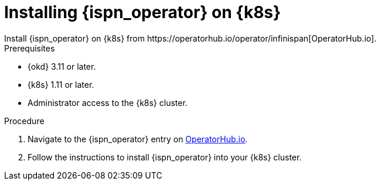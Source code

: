 [id='operatorhub']
= Installing {ispn_operator} on {k8s}
Install {ispn_operator} on {k8s} from https://operatorhub.io/operator/infinispan[OperatorHub.io].

.Prerequisites

* {okd} 3.11 or later.
* {k8s} 1.11 or later.
* Administrator access to the {k8s} cluster.

.Procedure

. Navigate to the {ispn_operator} entry on https://operatorhub.io/operator/infinispan[OperatorHub.io].
. Follow the instructions to install {ispn_operator} into your {k8s} cluster.
